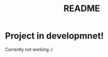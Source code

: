 #+TITLE: README
#+DESCRIPTION: Scheme for microcontrollers

* Project in developmnet!
Currently not working :/
